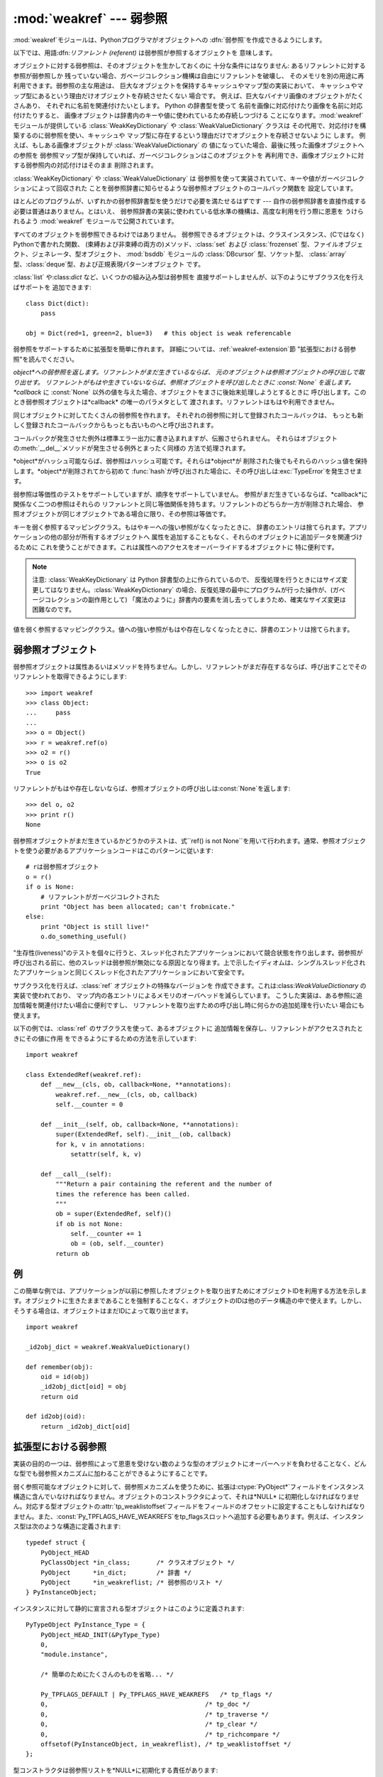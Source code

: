 
:mod:`weakref` --- 弱参照
=========================

.. module:: weakref
   :synopsis: 弱参照と弱辞書のサポート。
.. moduleauthor:: Fred L. Drake, Jr. <fdrake@acm.org>
.. moduleauthor:: Neil Schemenauer <nas@arctrix.com>
.. moduleauthor:: Martin von Löwis <martin@loewis.home.cs.tu-berlin.de>
.. sectionauthor:: Fred L. Drake, Jr. <fdrake@acm.org>


.. versionadded:: 2.1

:mod:`weakref`モジュールは、Pythonプログラマがオブジェクトへの :dfn:`弱参照`を作成できるようにします。

以下では、用語:dfn:`リファレント (referent)` は弱参照が参照するオブジェクトを 意味します。

オブジェクトに対する弱参照は、そのオブジェクトを生かしておくのに 十分な条件にはなりません: あるリファレントに対する参照が弱参照しか
残っていない場合、ガベージコレクション機構は自由にリファレントを破壊し、 そのメモリを別の用途に再利用できます。弱参照の主な用途は、
巨大なオブジェクトを保持するキャッシュやマップ型の実装において、 キャッシュやマップ型にあるという理由だけオブジェクトを存続させたくない 場合です。
例えば、巨大なバイナリ画像のオブジェクトがたくさんあり、 それぞれに名前を関連付けたいとします。 Python の辞書型を使って
名前を画像に対応付けたり画像を名前に対応付けたりすると、 画像オブジェクトは辞書内のキーや値に使われているため存続しつづける
ことになります。:mod:`weakref` モジュールが提供している :class:`WeakKeyDictionary` や
:class:`WeakValueDictionary` クラスは その代用で、対応付けを構築するのに弱参照を使い、キャッシュや
マップ型に存在するという理由だけでオブジェクトを存続させないように します。 例えば、もしある画像オブジェクトが
:class:`WeakValueDictionary` の 値になっていた場合、最後に残った画像オブジェクトへの参照を
弱参照マップ型が保持していれば、ガーベジコレクションはこのオブジェクトを 再利用でき、画像オブジェクトに対する弱参照内の対応付けはそのまま 削除されます。

:class:`WeakKeyDictionary` や :class:`WeakValueDictionary` は
弱参照を使って実装されていて、キーや値がガーベジコレクションによって回収された ことを弱参照辞書に知らせるような弱参照オブジェクトのコールバック関数を
設定しています。

ほとんどのプログラムが、いずれかの弱参照辞書型を使うだけで必要を満たせるはずです --- 自作の弱参照辞書を直接作成する必要は普通はありません。とはいえ、
弱参照辞書の実装に使われている低水準の機構は、高度な利用を行う際に恩恵を うけられるよう :mod:`weakref` モジュールで公開されています。

すべてのオブジェクトを弱参照できるわけではありません。 弱参照できるオブジェクトは、クラスインスタンス、(Cではなく) Pythonで書かれた関数、
(束縛および非束縛の両方の)メソッド、:class:`set` および  :class:`frozenset`
型、ファイルオブジェクト、ジェネレータ、型オブジェクト、 :mod:`bsddb` モジュールの :class:`DBcursor` 型、ソケット型、
:class:`array`型、:class:`deque`型、および正規表現パターンオブジェクト です。

.. versionchanged:: 2.4
   ファイル、ソケット、:class:`array`、および正規表現 パターンのサポートを追加しました.

:class:`list` や:class:`dict` など、いくつかの組み込み型は弱参照を
直接サポートしませんが、以下のようにサブクラス化を行えばサポートを 追加できます::

   class Dict(dict):
       pass

   obj = Dict(red=1, green=2, blue=3)   # this object is weak referencable

弱参照をサポートするために拡張型を簡単に作れます。 詳細については、:ref:`weakref-extension`節
"拡張型における弱参照"を読んでください。


.. class:: ref(object[, callback])

   *object*への弱参照を返します。リファレントがまだ生きているならば、 元のオブジェクトは参照オブジェクトの呼び出しで取り出せす。
   リファレントがもはや生きていないならば、参照オブジェクトを呼び出したときに :const:`None` を返します。 *callback* に
   :const:`None` 以外の値を与えた場合、オブジェクトをまさに後始末処理しようとするときに
   呼び出します。このとき弱参照オブジェクトは*callback* の唯一のパラメタとして 渡されます。リファレントはもはや利用できません。

   同じオブジェクトに対してたくさんの弱参照を作れます。 それぞれの弱参照に対して登録されたコールバックは、
   もっとも新しく登録されたコールバックからもっとも古いものへと呼び出されます。

   コールバックが発生させた例外は標準エラー出力に書き込まれますが、伝搬させられません。
   それらはオブジェクトの:meth:`__del__`メソッドが発生させる例外とまったく同様の 方法で処理されます。

   *object*がハッシュ可能ならば、弱参照はハッシュ可能です。それらは*object*が
   削除された後でもそれらのハッシュ値を保持します。*object*が削除されてから初めて
   :func:`hash`が呼び出された場合に、その呼び出しは:exc:`TypeError`を発生させます。

   弱参照は等価性のテストをサポートしていますが、順序をサポートしていません。 参照がまだ生きているならば、*callback*に関係なく二つの参照はそれらの
   リファレントと同じ等価関係を持ちます。リファレントのどちらか一方が削除された場合、 参照オブジェクトが同じオブジェクトである場合に限り、その参照は等価です。

   .. versionchanged:: 2.4
      以前はファクトリでしたが、サブクラス化可能な型になりました。 :class:`object` 型から導出されています.


.. function:: proxy(object[, callback])

   弱参照を使う*object*へのプロキシを返します。弱参照オブジェクトとともに 用いられる明示的な参照外しを要求する代わりに、これはほとんどのコンテキストに
   おけるプロキシの利用をサポートします。*object*が呼び出し可能かどうかに依存して、
   返されるオブジェクトは``ProxyType``または``CallableProxyType``のどちらか一方の
   型を持ちます。プロキシオブジェクトはリファレントに関係なくハッシュ可能ではありません。
   これによって、それらの基本的な変更可能という性質に関係する多くの問題を避けています。
   そして、辞書のキーとしてそれらの利用を妨げます。*callback*は:func:`ref`関数の 同じ名前のパラメータと同じものです。


.. function:: getweakrefcount(object)

   *object*を参照する弱参照とプロキシの数を返します。


.. function:: getweakrefs(object)

   *object*を参照するすべての弱参照とプロキシオブジェクトのリストを返します。


.. class:: WeakKeyDictionary([dict])

   キーを弱く参照するマッピングクラス。もはやキーへの強い参照がなくなったときに、 辞書のエントリは捨てられます。アプリケーションの他の部分が所有するオブジェクトへ
   属性を追加することもなく、それらのオブジェクトに追加データを関連づけるために これを使うことができます。これは属性へのアクセスをオーバーライドするオブジェクトに
   特に便利です。

   .. note::

      注意:  :class:`WeakKeyDictionary` は Python 辞書型の上に作られているので、
      反復処理を行うときにはサイズ変更してはなりません。:class:`WeakKeyDictionary`
      の場合、反復処理の最中にプログラムが行った操作が、(ガベージコレクションの副作用として)
      「魔法のように」辞書内の要素を消し去ってしまうため、確実なサイズ変更は困難なのです。


.. class:: WeakValueDictionary([dict])

   値を弱く参照するマッピングクラス。値への強い参照がもはや存在しなくなったときに、辞書のエントリは捨てられます。


.. data:: ReferenceType

   弱参照オブジェクトのための型オブジェクト。


.. data:: ProxyType

   呼び出し可能でないオブジェクトのプロキシのための型オブジェクト。


.. data:: CallableProxyType

   呼び出し可能なオブジェクトのプロキシのための型オブジェクト。


.. data:: ProxyTypes

   プロキシのためのすべての型オブジェクトを含むシーケンス。これは両方のプロキシ型の名前付けに依存しないで、オブジェクトがプロキシかどうかのテストをより簡単にできます。


.. exception:: ReferenceError

   プロキシオブジェクトが使われても、元のオブジェクトがガーベジコレクションされてしまっているときに発生する例外。これは標準の:exc:`ReferenceError`例外と同じです。


.. seealso::

   :pep:`0205` - Weak References
      この機能の提案と理論的根拠。初期の実装と他の言語における類似の機能についての情報へのリンクを含んでいます。


.. _weakref-objects:

弱参照オブジェクト
------------------

弱参照オブジェクトは属性あるいはメソッドを持ちません。しかし、リファレントがまだ存在するならば、呼び出すことでそのリファレントを取得できるようにします::

   >>> import weakref
   >>> class Object:
   ...     pass
   ...
   >>> o = Object()
   >>> r = weakref.ref(o)
   >>> o2 = r()
   >>> o is o2
   True

リファレントがもはや存在しないならば、参照オブジェクトの呼び出しは:const:`None`を返します::

   >>> del o, o2
   >>> print r()
   None

弱参照オブジェクトがまだ生きているかどうかのテストは、式``ref() is not
None``を用いて行われます。通常、参照オブジェクトを使う必要があるアプリケーションコードはこのパターンに従います::

   # rは弱参照オブジェクト
   o = r()
   if o is None:
       # リファレントがガーベジコレクトされた
       print "Object has been allocated; can't frobnicate."
   else:
       print "Object is still live!"
       o.do_something_useful()

"生存性(liveness)"のテストを個々に行うと、スレッド化されたアプリケーションにおいて競合状態を作り出します。弱参照が呼び出される前に、他のスレッドは弱参照が無効になる原因となり得ます。上で示したイディオムは、シングルスレッド化されたアプリケーションと同じくスレッド化されたアプリケーションにおいて安全です。

サブクラス化を行えば、:class:`ref` オブジェクトの特殊なバージョンを 作成できます。これは:class:`WeakValueDictionary`
の実装で使われており、 マップ内の各エントリによるメモリのオーバヘッドを減らしています。 こうした実装は、ある参照に追加情報を関連付けたい場合に便利ですし、
リファレントを取り出すための呼び出し時に何らかの追加処理を行いたい 場合にも使えます。

以下の例では、:class:`ref` のサブクラスを使って、あるオブジェクトに 追加情報を保存し、リファレントがアクセスされたときにその値に作用
をできるようにするための方法を示しています::

   import weakref

   class ExtendedRef(weakref.ref):
       def __new__(cls, ob, callback=None, **annotations):
           weakref.ref.__new__(cls, ob, callback)
           self.__counter = 0

       def __init__(self, ob, callback=None, **annotations):
           super(ExtendedRef, self).__init__(ob, callback)
           for k, v in annotations:
               setattr(self, k, v)

       def __call__(self):
           """Return a pair containing the referent and the number of
           times the reference has been called.
           """
           ob = super(ExtendedRef, self)()
           if ob is not None:
               self.__counter += 1
               ob = (ob, self.__counter)
           return ob


.. _weakref-example:

例
--

この簡単な例では、アプリケーションが以前に参照したオブジェクトを取り出すためにオブジェクトIDを利用する方法を示します。オブジェクトに生きたままであることを強制することなく、オブジェクトのIDは他のデータ構造の中で使えます。しかし、そうする場合は、オブジェクトはまだIDによって取り出せます。

.. % Example contributed by Tim Peters

::

   import weakref

   _id2obj_dict = weakref.WeakValueDictionary()

   def remember(obj):
       oid = id(obj)
       _id2obj_dict[oid] = obj
       return oid

   def id2obj(oid):
       return _id2obj_dict[oid]


.. _weakref-extension:

拡張型における弱参照
--------------------

実装の目的の一つは、弱参照によって恩恵を受けない数のような型のオブジェクトにオーバーヘッドを負わせることなく、どんな型でも弱参照メカニズムに加わることができるようにすることです。

弱く参照可能なオブジェクトに対して、弱参照メカニズムを使うために、拡張は:ctype:`PyObject\*`フィールドをインスタンス構造に含んでいなければなりません。オブジェクトのコンストラクタによって、それは*NULL*
に初期化しなければなりません。対応する型オブジェクトの:attr:`tp_weaklistoffset`フィールドをフィールドのオフセットに設定することもしなければなりません。また、:const:`Py_TPFLAGS_HAVE_WEAKREFS`をtp_flagsスロットへ追加する必要もあります。例えば、インスタンス型は次のような構造に定義されます::

   typedef struct {
       PyObject_HEAD
       PyClassObject *in_class;       /* クラスオブジェクト */
       PyObject      *in_dict;        /* 辞書 */
       PyObject      *in_weakreflist; /* 弱参照のリスト */
   } PyInstanceObject;

インスタンスに対して静的に宣言される型オブジェクトはこのように定義されます::

   PyTypeObject PyInstance_Type = {
       PyObject_HEAD_INIT(&PyType_Type)
       0,
       "module.instance",

       /* 簡単のためにたくさんのものを省略... */

       Py_TPFLAGS_DEFAULT | Py_TPFLAGS_HAVE_WEAKREFS   /* tp_flags */
       0,                                          /* tp_doc */
       0,                                          /* tp_traverse */
       0,                                          /* tp_clear */
       0,                                          /* tp_richcompare */
       offsetof(PyInstanceObject, in_weakreflist), /* tp_weaklistoffset */
   };

型コンストラクタは弱参照リストを*NULL*に初期化する責任があります::

   static PyObject *
   instance_new() {
       /* 簡単のために他の初期化を省略 */

       self->in_weakreflist = NULL;

       return (PyObject *) self;
   } 

さらに一つだけ追加すると、どんな弱参照でも取り除くためには、デストラクタは弱参照マネージャを呼び出す必要があります。オブジェクトの破壊のどんな他の部分が起きる前にこれを行うべきですが、弱参照リストが非*NULL*である場合はこれが要求されるだけです::

   static void
   instance_dealloc(PyInstanceObject *inst)
   {
       /* 必要なら一時オブジェクトを割り当ててください。
          しかし、まだ破壊しないでください。
        */

       if (inst->in_weakreflist != NULL)
           PyObject_ClearWeakRefs((PyObject *) inst);

       /* 普通にオブジェクトの破壊を進めてください。 */
   }

